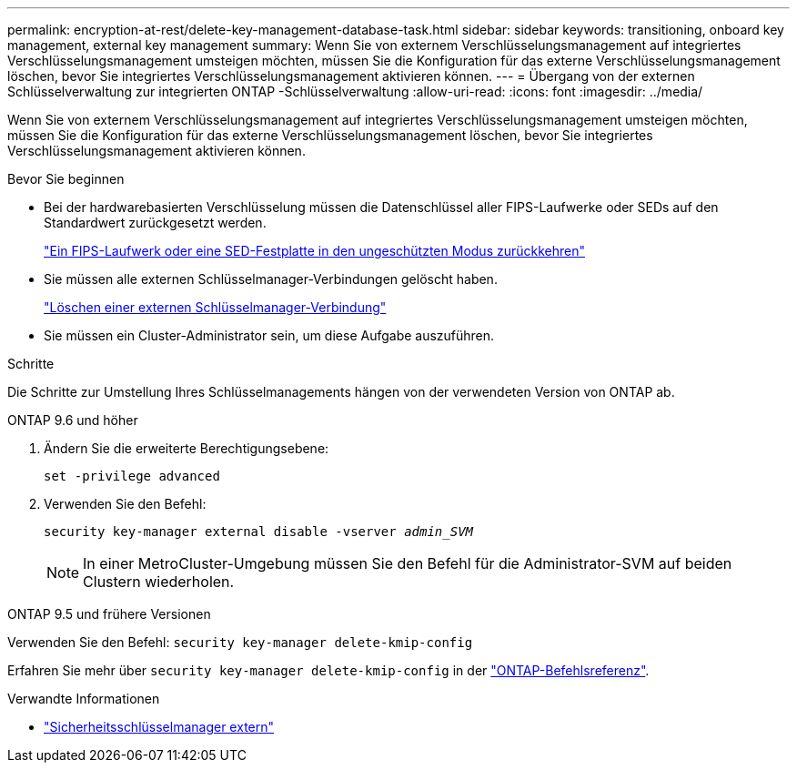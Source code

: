 ---
permalink: encryption-at-rest/delete-key-management-database-task.html 
sidebar: sidebar 
keywords: transitioning, onboard key management, external key management 
summary: Wenn Sie von externem Verschlüsselungsmanagement auf integriertes Verschlüsselungsmanagement umsteigen möchten, müssen Sie die Konfiguration für das externe Verschlüsselungsmanagement löschen, bevor Sie integriertes Verschlüsselungsmanagement aktivieren können. 
---
= Übergang von der externen Schlüsselverwaltung zur integrierten ONTAP -Schlüsselverwaltung
:allow-uri-read: 
:icons: font
:imagesdir: ../media/


[role="lead"]
Wenn Sie von externem Verschlüsselungsmanagement auf integriertes Verschlüsselungsmanagement umsteigen möchten, müssen Sie die Konfiguration für das externe Verschlüsselungsmanagement löschen, bevor Sie integriertes Verschlüsselungsmanagement aktivieren können.

.Bevor Sie beginnen
* Bei der hardwarebasierten Verschlüsselung müssen die Datenschlüssel aller FIPS-Laufwerke oder SEDs auf den Standardwert zurückgesetzt werden.
+
link:return-seds-unprotected-mode-task.html["Ein FIPS-Laufwerk oder eine SED-Festplatte in den ungeschützten Modus zurückkehren"]

* Sie müssen alle externen Schlüsselmanager-Verbindungen gelöscht haben.
+
link:remove-external-key-server-93-later-task.html["Löschen einer externen Schlüsselmanager-Verbindung"]

* Sie müssen ein Cluster-Administrator sein, um diese Aufgabe auszuführen.


.Schritte
Die Schritte zur Umstellung Ihres Schlüsselmanagements hängen von der verwendeten Version von ONTAP ab.

[role="tabbed-block"]
====
.ONTAP 9.6 und höher
--
. Ändern Sie die erweiterte Berechtigungsebene:
+
`set -privilege advanced`

. Verwenden Sie den Befehl:
+
`security key-manager external disable -vserver _admin_SVM_`

+

NOTE: In einer MetroCluster-Umgebung müssen Sie den Befehl für die Administrator-SVM auf beiden Clustern wiederholen.



--
.ONTAP 9.5 und frühere Versionen
--
Verwenden Sie den Befehl:
`security key-manager delete-kmip-config`

Erfahren Sie mehr über `security key-manager delete-kmip-config` in der link:https://docs.netapp.com/us-en/ontap-cli/security-key-manager-delete-kmip-config.html["ONTAP-Befehlsreferenz"^].

--
====
.Verwandte Informationen
* link:https://docs.netapp.com/us-en/ontap-cli/search.html?q=security+key-manager+external["Sicherheitsschlüsselmanager extern"^]

